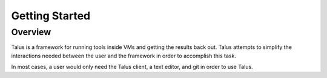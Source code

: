 .. _getting_started:

Getting Started
===============

Overview
--------

Talus is a framework for running tools inside VMs and getting the results back
out. Talus attempts to simplify the interactions needed between the user and the
framework in order to accomplish this task.

In most cases, a user would only need the Talus client, a text editor, and git
in order to use Talus.


